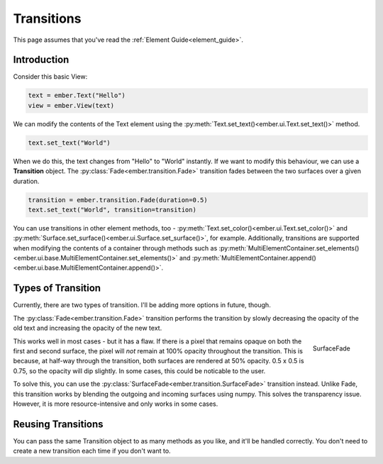 .. _transition_guide:

Transitions
===================================================

This page assumes that you've read the :ref:`Element Guide<element_guide>`.

Introduction
------------------------

Consider this basic View:

.. code-block:: python

    text = ember.Text("Hello")
    view = ember.View(text)

We can modify the contents of the Text element using the :py:meth:`Text.set_text()<ember.ui.Text.set_text()>` method.

.. code-block:: python

    text.set_text("World")


.. image:: _static/transition_guide/fade.gif
  :width: 160
  :align: right

When we do this, the text changes from "Hello" to "World" instantly. If we want to modify this behaviour, we can use a **Transition** object. The :py:class:`Fade<ember.transition.Fade>` transition fades between the two surfaces over a given duration.

.. code-block:: python

    transition = ember.transition.Fade(duration=0.5)
    text.set_text("World", transition=transition)

You can use transitions in other element methods, too - :py:meth:`Text.set_color()<ember.ui.Text.set_color()>` and :py:meth:`Surface.set_surface()<ember.ui.Surface.set_surface()>`, for example. Additionally, transitions are supported when modifying the contents of a container through methods such as :py:meth:`MultiElementContainer.set_elements()<ember.ui.base.MultiElementContainer.set_elements()>` and :py:meth:`MultiElementContainer.append()<ember.ui.base.MultiElementContainer.append()>`.

Types of Transition
----------------------

Currently, there are two types of transition. I'll be adding more options in future, though.

The :py:class:`Fade<ember.transition.Fade>` transition performs the transition by slowly decreasing the opacity of the old text and increasing the opacity of the new text.

.. figure:: _static/transition_guide/surface_fade.gif
  :width: 160
  :align: right

  SurfaceFade

This works well in most cases - but it has a flaw. If there is a pixel that remains opaque on both the first and second surface, the pixel will *not* remain at 100% opacity throughout the transition. This is because, at half-way through the transition, both surfaces are rendered at 50% opacity. 0.5 x 0.5 is 0.75, so the opacity will dip slightly. In some cases, this could be noticable to the user.

To solve this, you can use the :py:class:`SurfaceFade<ember.transition.SurfaceFade>` transition instead. Unlike Fade, this transition works by blending the outgoing and incoming surfaces using numpy. This solves the transparency issue. However, it is more resource-intensive and only works in some cases.

Reusing Transitions
----------------------

You can pass the same Transition object to as many methods as you like, and it'll be handled correctly. You don't need to create a new transition each time if you don't want to.
